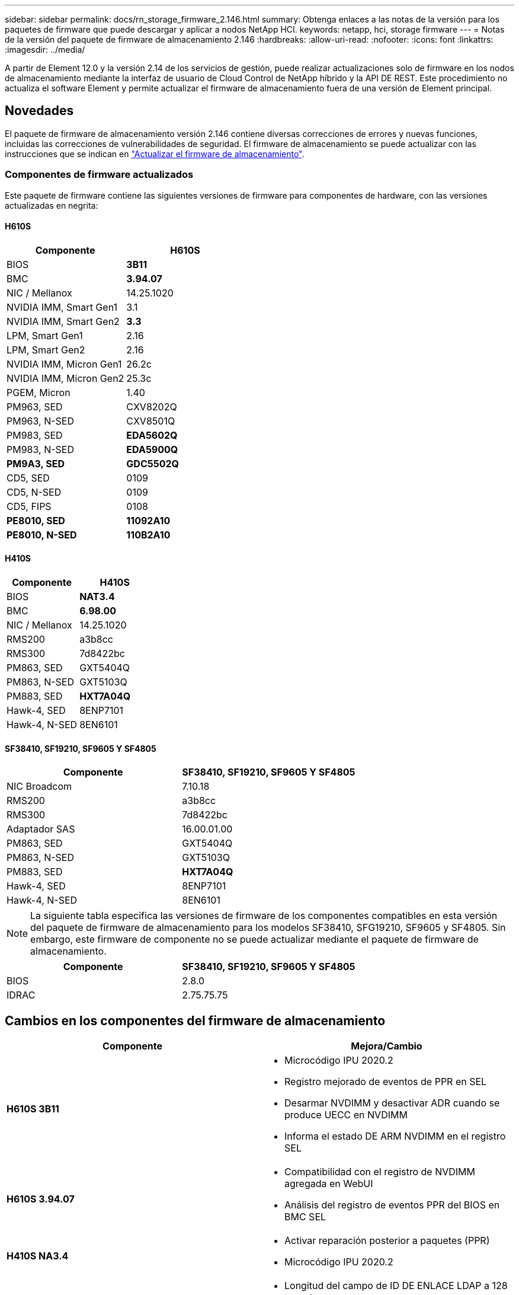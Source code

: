 ---
sidebar: sidebar 
permalink: docs/rn_storage_firmware_2.146.html 
summary: Obtenga enlaces a las notas de la versión para los paquetes de firmware que puede descargar y aplicar a nodos NetApp HCI. 
keywords: netapp, hci, storage firmware 
---
= Notas de la versión del paquete de firmware de almacenamiento 2.146
:hardbreaks:
:allow-uri-read: 
:nofooter: 
:icons: font
:linkattrs: 
:imagesdir: ../media/


[role="lead"]
A partir de Element 12.0 y la versión 2.14 de los servicios de gestión, puede realizar actualizaciones solo de firmware en los nodos de almacenamiento mediante la interfaz de usuario de Cloud Control de NetApp híbrido y la API DE REST. Este procedimiento no actualiza el software Element y permite actualizar el firmware de almacenamiento fuera de una versión de Element principal.



== Novedades

El paquete de firmware de almacenamiento versión 2.146 contiene diversas correcciones de errores y nuevas funciones, incluidas las correcciones de vulnerabilidades de seguridad. El firmware de almacenamiento se puede actualizar con las instrucciones que se indican en link:task_hcc_upgrade_storage_firmware.html["Actualizar el firmware de almacenamiento"].



=== Componentes de firmware actualizados

Este paquete de firmware contiene las siguientes versiones de firmware para componentes de hardware, con las versiones actualizadas en negrita:



==== H610S

|===
| Componente | H610S 


| BIOS | *3B11* 


| BMC | *3.94.07* 


| NIC / Mellanox | 14.25.1020 


| NVIDIA IMM, Smart Gen1 | 3.1 


| NVIDIA IMM, Smart Gen2 | *3.3* 


| LPM, Smart Gen1 | 2.16 


| LPM, Smart Gen2 | 2.16 


| NVIDIA IMM, Micron Gen1 | 26.2c 


| NVIDIA IMM, Micron Gen2 | 25.3c 


| PGEM, Micron | 1.40 


| PM963, SED | CXV8202Q 


| PM963, N-SED | CXV8501Q 


| PM983, SED | *EDA5602Q* 


| PM983, N-SED | *EDA5900Q* 


| *PM9A3, SED* | *GDC5502Q* 


| CD5, SED | 0109 


| CD5, N-SED | 0109 


| CD5, FIPS | 0108 


| *PE8010, SED* | *11092A10* 


| *PE8010, N-SED* | *110B2A10* 
|===


==== H410S

|===
| Componente | H410S 


| BIOS | *NAT3.4* 


| BMC | *6.98.00* 


| NIC / Mellanox | 14.25.1020 


| RMS200 | a3b8cc 


| RMS300 | 7d8422bc 


| PM863, SED | GXT5404Q 


| PM863, N-SED | GXT5103Q 


| PM883, SED | *HXT7A04Q* 


| Hawk-4, SED | 8ENP7101 


| Hawk-4, N-SED | 8EN6101 
|===


==== SF38410, SF19210, SF9605 Y SF4805

|===
| Componente | SF38410, SF19210, SF9605 Y SF4805 


| NIC Broadcom | 7.10.18 


| RMS200 | a3b8cc 


| RMS300 | 7d8422bc 


| Adaptador SAS | 16.00.01.00 


| PM863, SED | GXT5404Q 


| PM863, N-SED | GXT5103Q 


| PM883, SED | *HXT7A04Q* 


| Hawk-4, SED | 8ENP7101 


| Hawk-4, N-SED | 8EN6101 
|===

NOTE: La siguiente tabla especifica las versiones de firmware de los componentes compatibles en esta versión del paquete de firmware de almacenamiento para los modelos SF38410, SFG19210, SF9605 y SF4805. Sin embargo, este firmware de componente no se puede actualizar mediante el paquete de firmware de almacenamiento.

|===
| Componente | SF38410, SF19210, SF9605 Y SF4805 


| BIOS | 2.8.0 


| IDRAC | 2.75.75.75 
|===


== Cambios en los componentes del firmware de almacenamiento

|===
| Componente | Mejora/Cambio 


| *H610S 3B11*  a| 
* Microcódigo IPU 2020.2
* Registro mejorado de eventos de PPR en SEL
* Desarmar NVDIMM y desactivar ADR cuando se produce UECC en NVDIMM
* Informa el estado DE ARM NVDIMM en el registro SEL




| *H610S 3.94.07*  a| 
* Compatibilidad con el registro de NVDIMM agregada en WebUI
* Análisis del registro de eventos PPR del BIOS en BMC SEL




| *H410S NA3.4*  a| 
* Activar reparación posterior a paquetes (PPR)
* Microcódigo IPU 2020.2




| *H410S 6.98.00*  a| 
* Longitud del campo de ID DE ENLACE LDAP a 128 caracteres
* Desactive TLS 1.0 y TLS 1.1


|===


== Problemas conocidos y resueltos

Consulte https://mysupport.netapp.com/site/bugs-online/product["Herramienta bugs Online"^] para obtener detalles sobre los problemas que se han resuelto y sobre cualquier problema nuevo.



=== Acceder a la herramienta Bugs Online

. Desplácese hasta la  https://mysupport.netapp.com/site/bugs-online/product["Herramienta bugs Online"^] Y seleccione *Element Software* en la lista desplegable:
+
image::bol_dashboard.png[Notas de la versión del paquete del firmware de almacenamiento]

. En el campo de búsqueda por palabra clave, escriba “paquete de firmware de almacenamiento” y haga clic en *Nueva búsqueda*:
+
image::storage_firmware_bundle_choice.png[Notas de la versión del paquete del firmware de almacenamiento]

. Se muestra una lista de errores resueltos o abiertos. Puede afinar los resultados como se muestra:
+
image::bol_list_bugs_found.png[Notas de la versión del paquete del firmware de almacenamiento]





== Vulnerabilidades de seguridad resueltas

Las siguientes son vulnerabilidades de seguridad que se han resuelto en esta versión:

* CVE-2021-23840, CVE-2021-23841
* CVE-2021-20265
* CVE-2021-29650
* CVE-2020-14386, CVE-2020-14314, CVE-2020-25641
* CVE-2020-35508, CVE-2020-36312
* CVE-2020-20811, CVE-2020-20812
* CVE-2020-15436
* CVE-2020-29372
* CVE-2019-0151, CVE-2019-0123, CVE-2019-0117




== Obtenga más información

* https://docs.netapp.com/hci/index.jsp["Centro de documentación de NetApp HCI"^]
* https://kb.netapp.com/Advice_and_Troubleshooting/Flash_Storage/SF_Series/How_to_update_iDRAC%2F%2FBIOS_firmware_on_SF_Series_nodes["KB: Cómo actualizar el firmware del iDRAC/BIOS en los nodos SF Series"^]

